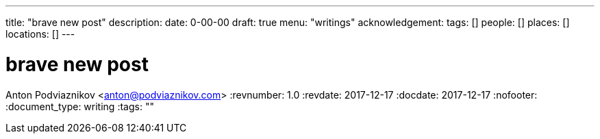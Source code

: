 ---
title: "brave new post"
description: 
date: 0-00-00
draft: true
menu: "writings"
acknowledgement: 
tags: []
people: []
places: []
locations: []
---

= brave new post
Anton Podviaznikov <anton@podviaznikov.com>
:revnumber: 1.0
:revdate: 2017-12-17
:docdate: 2017-12-17
:nofooter:
:document_type: writing
:tags: ""


